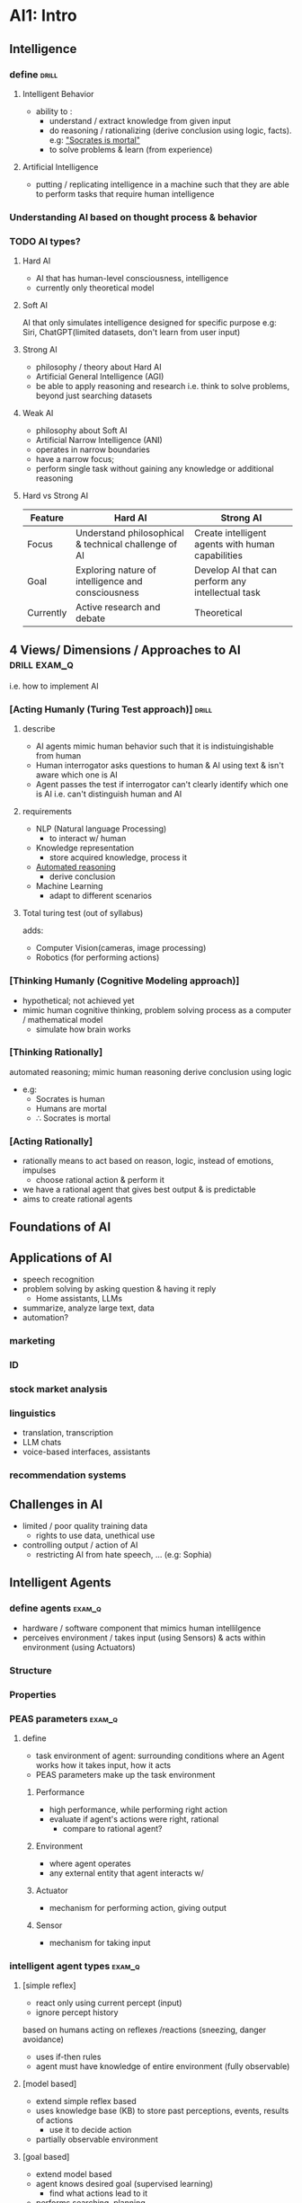 * AI1: Intro
** Intelligence
*** define                     :drill:
SCHEDULED: <2025-04-09 Wed>
:PROPERTIES:
:ID:       0e3b982d-dadf-468c-a5ed-cd5840bd53c7
:DRILL_LAST_INTERVAL: 6.4835
:DRILL_REPEATS_SINCE_FAIL: 5
:DRILL_TOTAL_REPEATS: 15
:DRILL_FAILURE_COUNT: 3
:DRILL_AVERAGE_QUALITY: 2.8
:DRILL_EASE: 1.3
:DRILL_LAST_QUALITY: 3
:DRILL_LAST_REVIEWED: [Y-04-03 Thu 13:%]
:END:
#
**** Intelligent Behavior
- ability to :
  + understand / extract knowledge from given input
  + do reasoning / rationalizing
    (derive conclusion using logic, facts). e.g: [[id:599bfc24-dea3-41d1-99d7-2d8ac0562557]["Socrates is mortal"]]
  + to solve problems & learn (from experience)

**** Artificial Intelligence
- putting / replicating intelligence in a machine
  such that they are able to perform tasks
  that require human intelligence

*** Understanding AI based on thought process & behavior
*** TODO AI types?
**** Hard AI
- AI that has human-level consciousness, intelligence
- currently only theoretical model
**** Soft AI
AI that only simulates intelligence
designed for specific purpose 
e.g: Siri, ChatGPT(limited datasets, don't learn from user input)  

**** Strong AI
- philosophy / theory about Hard AI
- Artificial General Intelligence (AGI)
- be able to apply reasoning and research i.e. think to solve problems,
  beyond just searching datasets

**** Weak AI
- philosophy about Soft AI
- Artificial Narrow Intelligence (ANI)
- operates in narrow boundaries
- have a narrow focus;
- perform single task without gaining any knowledge or additional reasoning 

**** Hard vs Strong AI
# not sure about this
| Feature   | Hard AI                                              | Strong AI                                         |
|-----------+------------------------------------------------------+---------------------------------------------------|
| Focus     | Understand philosophical & technical challenge of AI | Create intelligent agents with human capabilities |
| Goal      | Exploring nature of intelligence and consciousness   | Develop AI that can perform any intellectual task |
| Currently | Active research and debate                           | Theoretical                                       |

** 4 Views/ Dimensions / Approaches to AI :drill:exam_q:
SCHEDULED: <2025-06-26 Thu>
:PROPERTIES:
:ID:       67fd4cf5-c14b-4556-86b9-4acfc45b9d5f
:DRILL_LAST_INTERVAL: 95.9638
:DRILL_REPEATS_SINCE_FAIL: 6
:DRILL_TOTAL_REPEATS: 5
:DRILL_FAILURE_COUNT: 0
:DRILL_AVERAGE_QUALITY: 3.2
:DRILL_EASE: 1.94
:DRILL_LAST_QUALITY: 3
:DRILL_LAST_REVIEWED: [Y-03-22 Sat 09:%]
:END:
i.e. how to implement AI
*** [Acting Humanly (Turing Test approach)] :drill:
SCHEDULED: <2025-04-12 Sat>
:PROPERTIES:
:ID:       6a64b908-a282-410b-9163-c2965e29e148
:DRILL_LAST_INTERVAL: 20.9886
:DRILL_REPEATS_SINCE_FAIL: 6
:DRILL_TOTAL_REPEATS: 12
:DRILL_FAILURE_COUNT: 3
:DRILL_AVERAGE_QUALITY: 2.751
:DRILL_EASE: 1.24
:DRILL_LAST_QUALITY: 3
:DRILL_LAST_REVIEWED: [Y-03-22 Sat 09:%]
:END:
#
**** describe
- AI agents mimic human behavior such that
  it is indistuingishable from human
- Human interrogator asks questions to human & AI using text
  & isn't aware which one is AI
- Agent passes the test if interrogator can't clearly identify which one is AI
  i.e. can't distinguish human and AI

**** requirements
- NLP (Natural language Processing)
  + to interact w/ human
- Knowledge representation
  + store acquired knowledge, process it
- [[id:599bfc24-dea3-41d1-99d7-2d8ac0562557][Automated reasoning]]
  + derive conclusion
- Machine Learning
  + adapt to different scenarios

**** Total turing test (out of syllabus)
adds:
- Computer Vision(cameras, image processing)
- Robotics (for performing actions)
  
*** [Thinking Humanly (Cognitive Modeling approach)]
- hypothetical; not achieved yet
- mimic human cognitive thinking, problem solving process
  as a computer / mathematical model
  + simulate how brain works

*** [Thinking Rationally]
:PROPERTIES:
:ID:       599bfc24-dea3-41d1-99d7-2d8ac0562557
:END:
automated reasoning; mimic human reasoning
derive conclusion using logic

- e.g: 
  + Socrates is human
  + Humans are mortal
  + \therefore Socrates is mortal

*** [Acting Rationally]
- rationally means to act based on reason, logic,
  instead of emotions, impulses
  + choose rational action & perform it
- we have a rational agent that gives best output & is predictable
- aims to create rational agents

** Foundations of AI
** Applications of AI
- speech recognition
- problem solving by asking question & having it reply
  + Home assistants, LLMs
- summarize, analyze large text, data
- automation?
*** marketing
*** ID
*** stock market analysis
*** linguistics
- translation, transcription
- LLM chats
- voice-based interfaces, assistants
*** recommendation systems
** Challenges in AI
- limited / poor quality training data
  + rights to use data, unethical use
- controlling output / action of AI
  + restricting AI from hate speech, ... (e.g: Sophia)
** Intelligent Agents
*** define agents             :exam_q:
- hardware / software component that mimics human intellilgence
- perceives environment / takes input (using Sensors)
  & acts within environment (using Actuators)
*** Structure
*** Properties
*** PEAS parameters  :exam_q:
**** define
- task environment of agent:
  surrounding conditions where an Agent works
  how it takes input, how it acts
- PEAS parameters make up the task environment

***** Performance 
- high performance, while performing right action
- evaluate if agent's actions were right, rational
  + compare to rational agent?

***** Environment
- where agent operates
- any external entity that agent interacts w/
***** Actuator
- mechanism for performing action, giving output
***** Sensor
- mechanism for taking input
*** intelligent agent types   :exam_q:
#
**** [simple reflex]
- react only using current percept (input)
- ignore percept history
based on humans acting on reflexes /reactions (sneezing, danger avoidance)

- uses if-then rules
- agent must have knowledge of entire environment (fully observable)

**** [model based]
- extend simple reflex based
- uses knowledge base (KB) to store past perceptions, events, results of actions
  + use it to decide action
- partially observable environment
**** [goal based]
- extend model based
- agent knows desired goal (supervised learning)
  + find what actions lead to it
- performs searching, planning
**** utility based
- focus on taking useful action
  by measuring desirability of that action's outcome
**** Learning agent
any agent that utilizes learning methods differently than above 4
# not necessary?
*** Environment types         :exam_q:
**** Deterministic
**** Stochastic
**** Static
**** Dynamic
**** Observable
**** Semi-observable
**** Single Agent 
**** Multi Agent
* AI2: Problem solving methods
- tree can be constructed
  w/ each node being possible choice / option for AI
- Searching thru tree done to find optimal choice
** Problem as state space representation
- represent all states / situations an agent can be in
  and what actions lead to transition to another state

*** Constraint satisfaction
find values for variables that satisfy given constraints / rules
# for exam, solve in rough and make partial state space diagram
# highlighting solution path

**** crypto-arithmetic
encrypting values using cryptography

SEND + MORE = MONEY

write down:
- constraint set
  + no vars can be equal
  + carry can only be 0 or 1
- variable set
- domain set {0...9}
- carryover vars on top of eqn
  
**** Water jug
- list out rules

**** N-Queen
on nxn chess board, place n queens
such that none can attack

***** backtracking
undo step if constraint violated

**** Graph coloring
assigning some label (color) to nodes in graph
- color nodes one bye one
  such that no adjacent nodes have same color

** Searching
- traverse from starting state to goal state by 
  transitioning thru intermediate states

*** properties
# evaluate / describe each algo using these
- completeness: whether solution found or not
- efficiency: whether best path found 
- time complexity
- space complexity

*** Uninformed
- no domain info (such as closeness, direction of goal node)
- brute force; tries all paths 

**** BFS
- search level by level of search space / tree

***** Properties
- optimal; finds shortest path if step size 1?
- single queue

***** algo

**** DFS
- search paths till leaf nodes, then switch

***** algo
- set status=1 (ready) for all
- push root node, set status=2(wait)
- repeat till stack empty
- pop top-most, set status=3(processed)
  + if goal, stop
  + push all neighbors of popped node w/ status=1

***** properties
- incomplete when algo gets stuck on infinite path
  & goal node in different path
- low space: uses stack

**** Depth limited search
- search only upto specific depth & consider fail if not found till then

***** properties
- incomplete if goal node beyond depth limit

**** Iterative / Deepening Depth search
- increment depth limit by 1 till goal found
  + upon incrementing, redo entire depth search
***** properties
- complete

**** Uniform cost search
- works on weighted graph
- uses priority queue to find shortest path
  + always choose path w/ shortest total cost

- enqueue root node
- dequeue node with highest priority (lowest weight)
  + if goal node, stop & print
- enqueue that node's neighbor nodes based on priority
  + calculate total cost for each node (g(n)) & use to prioritize
- repeat till queue empty
***** properties
- incomplete; may be stuck in infinite loop
- optimal

**** Bi-directional
- start search from start -> goal
  & goal -> start
- can use BFS or DFS
- when 2 searches meet, combine search paths

***** properties
- complete

*** Informed 
- has heuristic function for estimating closeness to goal node
  + more faster, efficient

**** Best First Search (greedy)
- heuristic value h(n) is estimated distance from node to goal
- always choose best / shortest path at given moment using heuristic value
  + may not give most optimal path
- uses 2 lists (open & closed)

**** A*
- combine best first & uniform cost search
- heuristic f'n f(n) = g(n) + h(n)
  + cost to reach node (from start) + estimate to reach goal (from node)
- finds shortest path

- might get tstuck on infinite loop
- more memory

**** Hill Climbing
- local search (only has info of surrounding / local domain, not global)
- aims to find local sol'n efficiently / in short time
  + may not be best global / most optimal sol'n 
- no backtracking
- keep searching / exploring as long as algo gets better value than current 
  # can be understood as climbing mountain blindfolded
  # as soon as you start going down, stop & assume you have reached peak

**** Simulated annealing
- hill clibing but allow some downward movement

** Game playing algo
techniques to simulate AI in video game NPCS / bots

*** MinMax algo
- used to find optimal move for player,
  assuming opponent also acts optimally

- MAX player attempts to get max score
- MIN attempts min score

- uses backtracking
  + traverse in DFS way, then backtrack to change 
- construct two-ply tree to show possible states / player actions & opponent reactions  

**** MinMax searching
searching to find optimal move

*** Alpha-Beta pruning
- MinMax takes long time due to evaluating all game states 
  + alpha-beta only evaluates game states that are reached / provide optimal value

- alpha: best possible value for max till now
  beta: least possible value for min till now
- all nodes track alpha, beta
  initially,
  alpha = -\infin
  beta = \infin

  + traverse in DFS way, then backtrack to update alpha, beta for parent node?

- pruning / cutoff: don't traverse path depending on current player's behavior
  + condition \alpha >= \beta

  + for max player, don't traverse node if its value < alpha
  + vice-versa for min

*** Tic-tac-toe using minMax
- state of board represented in diagram & possible steps
- +10 score for max player moves
  -10 score for min player moves


** Stochastic games
games where outocome unpredictable
+ depends on skill + luck

* AI3: Knowledge Representation & Reasoning
** Knowledge
- info / facts about the domain / subject
  + knowledge is stored to be used by AI system to solve problems in that domain
  + reasoning is done on facts in knowledge base to derive conclusion
  + knowledge base is storage of facts in AI system (basically database)
*** types
*** importance
** Knowledge representation systems :drill:
SCHEDULED: <2025-04-07 Mon>
:PROPERTIES:
:ID:       c90af4c6-5282-4503-858d-90a2450be160
:DRILL_LAST_INTERVAL: 3.86
:DRILL_REPEATS_SINCE_FAIL: 2
:DRILL_TOTAL_REPEATS: 1
:DRILL_FAILURE_COUNT: 0
:DRILL_AVERAGE_QUALITY: 3.0
:DRILL_EASE: 2.36
:DRILL_LAST_QUALITY: 3
:DRILL_LAST_REVIEWED: [Y-04-03 Thu 13:%]
:END:
- define: [standardized method to store / define knowledge in order to be used by AI system]

  + humans understand linguistics (english)
    AI agent understands knowledge representation 

- knowledge representation: [representing knowledge in a defined knowledge representation system's syntax/ format]

*** issues & soln's
- ambiguity: info can be interpreted in multiple ways, unsure
  + use KR system w/ robust, well-defined rules (like predicate)

- incomplete info 
  + use heuristic, probabilistic models to handle incompleteness

- dynamic, changing knowledge
  + use dynamic KR system that can update

- inconsistency: new info may be opposite of prev. info
  + either use consistency-checking methods (like reasoning) to find contradictions
    or, use dynamically updating KR system
*** properties
** Knowledge representation techniques :drill:
SCHEDULED: <2025-04-21 Mon>
:PROPERTIES:
:ID:       ed79614b-147e-44d0-9717-508dd8c0a127
:DRILL_LAST_INTERVAL: 39.786
:DRILL_REPEATS_SINCE_FAIL: 5
:DRILL_TOTAL_REPEATS: 5
:DRILL_FAILURE_COUNT: 1
:DRILL_AVERAGE_QUALITY: 2.8
:DRILL_EASE: 1.94
:DRILL_LAST_QUALITY: 3
:DRILL_LAST_REVIEWED: [Y-03-12 Wed 07:%]
:END:
# same as KR systems above?
# these have different syntax / representation of knowledge, entities, relations
*** [Logic] based
**** [[id:b1caf7e7-2773-40fd-a962-aab1ddcda25e][Propositional logic]]
dealing with individual(?)
**** [[id:eca1ee5c-fa32-4dbe-8f34-0f52da69383d][Predicate Logic]]
dealing with group
*** [Procedural] ([rule] based)
- represent knowledge as sequence of instructions / rules

used to process(?) logic
laws of inference, equivalence

*** [Structural]
- organize knowledge into specific structures and their relations
**** [[id:4b09649e-6135-4ec3-b137-a4e8e77f339e][Frames]]

*** [Network]
- knowlede is represented as connected graph / network of nodes
**** Semantic Net
- hierarchical graph of nodes connected by edges
  + nodes are entities, properties, property values
  + edges are relations
    edges are labeled to describe the relation
    # Parent-Child relation 
    # Is-A / Instanace relation?
- [[https://miro.medium.com/v2/resize:fit:549/1*nKuAX4Hbxzt45WZPIr8PSw.png][example diagram]]

** Propositional logic
:PROPERTIES:
:ID:       b1caf7e7-2773-40fd-a962-aab1ddcda25e
:END:
- KR system that uses statements (propositions) that can be confirmed true / false
*** Syntax & Semantics
**** Compound propositions
proposition made up of multiple propositions,
related to each other through logical operators (connectives)

**** Propositional variables
propositions in english sentences are represented by variables for simplicity

**** Connectives
***** Negation (\neg p)
- NOT gate
***** Conjunction (p \land q)
- AND gate; both p & q need to be true for p \land q to be true
note: \land is the symbol for AND itself

***** Disjunction (p \lor q)
basically OR gate

***** Implication (p -> q)
- p being true implies that q is true
  + q true required for p true
    but q true doesn't always mean p true
- p: hypothesis
  q: conclusion
- p is not necessarily a condition for q (as seen in [[id:d95c57d6-fb4f-47a4-8826-7de60b1c780d]["only if"]])

#+begin_table
| p | q | p->q | Remarks                           |
|---+---+------+-----------------------------------|
| t | t | t    |                                   |
| t | f | f    | true q required for true p        |
| f | t | t    | true q doesn't always mean true p |
| f | f | t    |                                   |
#+end_table

***** Double implication (p <-> q)
- "if and only if"
- p & q are both needed for each other to be true
- aka equivalence; p <-> q implies:
  p has same value as q

#+begin_table
| p | q | p<->q |
|---+---+------|
| t | t | t    |
| t | f | f    |
| f | t | f    |
| f | t | t    |
#+end_table

**** compound propositions
define: [multiple propositions forming a single proposition]

***** Tautology
compound proposition that is always true
e.g: p \lor \neg p

***** Contradiction
compound proposition that is always false
e.g: p \land \neg p

*** Proof by Resolution
[[id:3b856f72-60c9-4b0b-a5c4-7b79e5952fe0][Proof by Resolution]]
*** Translating human language to propositional logic
humans understand English
machines understand propositions (e.g: p->q)
**** implicative 
***** "if p, then q": =p -> q=
***** "q if p"
***** "p only if q":  =p -> q=
:PROPERTIES:
:ID:       d95c57d6-fb4f-47a4-8826-7de60b1c780d
:END:
- p can only happen if q is true,
- but not necessary for p to happen whenever q is true
  i.e. if q true, p may be false too

[[https://math.stackexchange.com/questions/617562/conditional-statements-only-if][further explanation]]

***** "p if and only if q": =p <-> q=
double implies
*** Laws of Equivalence        :drill:
SCHEDULED: <2025-04-11 Fri>
:PROPERTIES:
:DRILL_CARD_TYPE: hide2cloze
:ID:       3aecd46d-295d-4b1b-8e37-7ec2f9ca1f5f
:DRILL_LAST_INTERVAL: 12.5936
:DRILL_REPEATS_SINCE_FAIL: 4
:DRILL_TOTAL_REPEATS: 7
:DRILL_FAILURE_COUNT: 1
:DRILL_AVERAGE_QUALITY: 2.857
:DRILL_EASE: 1.66
:DRILL_LAST_QUALITY: 3
:DRILL_LAST_REVIEWED: [Y-03-29 Sat 20:%]
:END:
| name                             | description                          |
|----------------------------------+--------------------------------------|
| Commutative (1 operator)         | [ p \land q \equiv q \land p                    ] |
|                                  | [ p \lor q \equiv q \lor p                    ] |
| Associative (2 same operators)   | [ p \land(q \land r) \equiv (p \land q)\land r          ] |
|                                  | [ p \lor(q \lor r) \equiv (p \lor q)\lor r          ] |
| Distributive (2 diff. operators) | [ p \land (q \lor r) \equiv (p \land q) \lor (q \land r)  ] |
|                                  | [ p \lor (q \land r) \equiv (p \lor q) \land (q \lor r)  ] |
| Double Negation                  | [ \neg(\neg p) \equiv p                       ] |
| De Morgan's  (-ve whole)         | [ \neg(p \land q) \equiv \neg p \lor \neg q             ] |
|                                  | [ \neg(p \lor q) \equiv \neg p \land \neg q             ] |
| Implication                      | [ p->q \equiv \neg p \lor q                   ] |
| Bi-conditional                   | [ p<->q \equiv (p->q)\land(q->p)            ] |

*** Laws of Inference          :drill:
SCHEDULED: <2025-04-17 Thu>
:PROPERTIES:
:ID:       c2715cdc-13c2-4dbf-be28-df14b0f8596c
:DRILL_CARD_TYPE: hide2cloze
:DRILL_LAST_INTERVAL: 25.9437
:DRILL_REPEATS_SINCE_FAIL: 5
:DRILL_TOTAL_REPEATS: 10
:DRILL_FAILURE_COUNT: 4
:DRILL_AVERAGE_QUALITY: 2.6
:DRILL_EASE: 1.66
:DRILL_LAST_QUALITY: 3
:DRILL_LAST_REVIEWED: [Y-03-22 Sat 08:%]
:END:
# based on given premises, derive conlcusion
| name                                | given              | conclusion                   |
|-------------------------------------+--------------------+------------------------------|
| NOTE                                | p   means p True,  |                              |
|                                     | \neg p means p False  |                              |
|-------------------------------------+--------------------+------------------------------|
| Addition                            | [if p              | then p \lor q                 ] |
| Simplification                      | [if p \land q          | then p, q                  ] |
| modus ponens (+ve)                  | [if p->q, p        | then q                     ] |
| modus tollens (-ve)                 | [if p->q, \neg q      | then \neg p                   ] |
| Hypothetical syllogism              | [if p->q, q->r     | then p->r                  ] |
| Disjunctive  syllogism              | [if p \lor q, \neg p     | then q & vice-versa        ] |
| Conjunction (opp of simplification) | [if p, q           | then p \land q                 ] |
| Resolution                          | [if p \lor q, \neg p \lor r | then q \lor r  (cancel out p) ] |

*** disadvantages
- doesn't deal w/ variables 
  + stmt. may be true / false for different values
- doesn't handle relations

*** TODO Forward Chaining
apply rules on facts, derive conclusion
*** TODO Backward Chaining
use conclusion, derive events needed to get to it
*** Forward vs Backward Chaining :drill:
|              | Forward                                       | Backward                                   |
|--------------+-----------------------------------------------+--------------------------------------------|
| def'n        | [use knowledge, apply reasoning to reach goal | use goal, find conditions required for it] |
| search       | [BFS                                          | DFS]                                       |
| technique    | [data-driven (\because uses data)                    | goal-driven]                               |
| generates    | [infinite conclusions                         | finite conclusions]                        |
| suitable for | [planning, applicaion                         | debugging]                                 |

** Predicate Logic / FOPL
:PROPERTIES:
:ID:       eca1ee5c-fa32-4dbe-8f34-0f52da69383d
:END:
- KR system that extends propositional logic
  using variables, relations (predicate), quantifiers 
  to express more detail

uses relations. e.g: relation (X, Y) 
*** Quanitifiers
- describe scope / quantity to which a predicate statement is true (for a range of values)

**** universal (∀)
stmt. true for all values

**** existential (∃)
"there exists" some / at least one value
for which predicate stmt. is true


*** FOPL 
represent knowledge / facts as semantic (meaningful) relation between objects using predicate functions
*** convert FOPL to CNF
:PROPERTIES:
:ID:       493ef89a-f00a-4f09-9858-8bdd57a26f2c
:END:
# note that CNF means propositions must be in disjunctive form
1) translate normal language statements to predicate logic
2) reduce scope of negation i.e. expand \neg()
4) remove quantifiers
   remove ->, <-> using equivalence
   separate conjunctions
   simplify into disjunctive compound propositions
   & derive clauses
*** Proof by Resolution
:PROPERTIES:
:ID:       3b856f72-60c9-4b0b-a5c4-7b79e5952fe0
:END:
- no need to utilize all clauses for proving
  + necessary to use negated conclusion tho (for tree)
- can reuse a clause multiple times (in tree / table)
**** steps
***** [[id:493ef89a-f00a-4f09-9858-8bdd57a26f2c][convert FOPL to CNF]]
***** using tabular method
- don't use conclusion as clause?
***** using Resolution tree
- negate conclusion to derive final clause
when changing symbol, divide by whichever symbol is changing
- goal is to derive contradiction @ end of tree

*** laws of inference
**** Generalization
instance to quantifier / variable
**** Instantiation
quantifier / variable to instance
*** Horn Clause
clause (in CNF) w/ at most one +ve literal
\neg p \lor q \equal \neg p -> q

*** TODO Resolution Refutation System
** Frames
:PROPERTIES:
:ID:       4b09649e-6135-4ec3-b137-a4e8e77f339e
:END:
- represent entity & its attributes as an object
  + akin to OOP objects 
- frames can be connected to one another to show relation / inheritance
- frame representation be translated to semantic net & vice versa
[[https://lh6.googleusercontent.com/IcYZ5uhzSg-p0hFGz5cZDqcB7JJLd-oIU7LLwghkIYJ0qMkW0kCNQisucvR4Cmk6611utPd87rZLzSijkXXQLpk80leroEbAX7-JoQtvs7AAngrKX-aMAwkKt0Dd1FgjuyaXnhY][example diagram]]
** Uncertain Knowledge
*** posterior probability      :drill:
p(A|B) = [p(A \cap B) / p(B)]

*** Bayesian Network
- probabilistic model that organizes variables & their dependencies in
  directed, acyclic graph 

- probabilities given,
  complete truth table & find asked probability
e.g: p(A, B, C) = p(A | B, C) * p(B | C) * p(C)  
* AI4: Learning
** Supervised learning
- when output of given input is known
- can be used for testing AI
* AI5: Neural Networks & NLP 
replicating human brain neurons
large no. of nodes perform distributed processing

hidden layers: unknown number of middle layers for processing
- activation f'n: for processing input & giving output
- weight: strength associated with edge. mutliplied to activation output
- bias: value added to product
** types
*** feed-forward
- input signals travel directly to output
  + no feedback loop i.e. weights of layer don't afffect that layer
**** single layer
inputs & their weights directly yield final output
- no activation f'n
**** multilayer
multiple layers of nodes 
change input / training data if undesirable output
*** feedback
history / memory
output is fed back into neural net to optimize output?
** back propagation
feed forward, multi layer NN
most popular NN

- train NN using error connection
- perform forward propagation / processing once 
  + calculate error using expected output - calculated  output  (loss function; more complex formula used IRL)
  + find weight correction terms
  + adjust weights, biases to get better output / train NN (back propagation)
  + repeat this till optimal output gotten  (typically takes ~500 iterations)
** perceptron
single layer NN that uses error correction
*** perception training rule
algo to correct weights
if output > threshold, perceptron triggered & generates output

output = \sum_{i} (w_{i} * x_{i})
w_{i} = w * n(t-i)x_{i}

t: target value. do weight correction only if target & generated output don't match
upon weight correction, start over calculation from start
*** realizing logic gates
**** AND
use weights 1.2, 0.6
learning rate 0.5
threshold 1
**** OR
use weights 0.6, 0.6
** NLP
interaction between human lanugage, computers 
*** NL understanding
how NL is interpreted, represented, stored (in KB)

- tokenization
- part of speech
- syntactic
- semantic analysis
- discourse (overall)
- intent

*** generation
translate internal representation to human language

- text planning
- sentence "
- surface realization
- post-processing
* AI6: Expert System & Machine Vision
** Expert system
"The systems which exhibit intelligent behavior, learn, demonstrate, explain, and advice its users"
* LAB
** Prolog (only imp. for practical exam, not theory)
- https://learnxinyminutes.com/prolog/
- [[https://www.metalevel.at/prolog/concepts]]
- http://www.cs.trincoll.edu/~ram/cpsc352/notes/prolog/factsrules.html
- https://www.swi-prolog.org/pldoc/doc_for?object=root
can be used for propositional & predicate logic

- relation,
- to submit input, execute statements, close statements with period. 
  basically like semicolons in other languages
  + else Enter is treated as newline only
  + separate different statements with commas
- constants (mean Instance?)

- conjunction(,):  a,b
- disjunciton(;):  a;b
- implication(:-): a:-b (represents a -> b)
  + can be used to create [[id:44bce09c-f405-4eaa-a2c3-ced218ed3af5][rules]] too
- equal / assignment(is):
  X is 4
  X = "asdf"
  for strings, use =
  + can also be used for comparison (evaluates right hand side expression)
- different ways to compare / assign
  # just use is for most cases?

  =
  ==
  =:=
  is: evaluates right hand. expects arithmetic 

  | Operator | Purpose                                 | When to Use                                                 |
  |----------+-----------------------------------------+-------------------------------------------------------------|
  | '='      | Unification (tries to make terms equal) | Use when binding variables or unifying terms.               |
  | '=='     | Exact equality (no unification)         | Use to check if two terms are exactly the same.             |
  | '=:='    | evaluates expressions and compares      | Use for comparing numbers after evaluation.                 |
  | 'is'     | Evaluates RHS and assigns to the left   | to assign result of an arithmetic expression to a variable. |

- not equals:
| Operator | Description           | Use Case                                     |
|----------+-----------------------+----------------------------------------------|
| '\='     | Not unifiable         | Structural comparison of terms.              |
| '=\='    | Arithmetic not equal  | Numerical comparisons.                       |
| '\=='    | Not identical         | Identity checks, including variables.        |
| 'dif/2'  | Declarative not equal | Logical constraints for terms and variables. |

*** Start REPL
src_sh{$ swipl}
- this REPL can use UNIX commands like ls, pwd
- note that statements must be terminated with period to be executed
*** Data types
**** Variables
- variable (1st character must always be uppercase)
  + instances, predicates, others must start with lowercase
  + variables, once assigned, are immutable
**** Strings
- wrap in double quotes
  + single quote represents an atom
- use strings for text data, printing
- use Atoms for entities in relations, knowledge base
**** Atom
- represent a constant / instance (from FOPL)
  + basically a uniqe name / identifier
- wrap in single quotes if containing special characters
- used for:
  + specific entities
  + reserved keywords (+, -)
  + names for predicate, rule, arguments
**** [[https://www.swi-prolog.org/datatypes.html][bunch of others]]
**** term / fact
- a relation / statement assumed to be true. 
- consists of predicate w/ arguments 
e.g: ~father(John, Jack)~
*** rule
:PROPERTIES:
:ID:       44bce09c-f405-4eaa-a2c3-ced218ed3af5
:END:
logical relation
  + aka predicate? (basically a function)

e.g: grandparent(X,Y) :- parent(X,Z), parent(Z,Y).

*** built-in functions (predicates)
- print to console: =write()=
- take input: =read()=
- =tab(N)= print N number of spaces
- newline =nl=
- [[https://www.swi-prolog.org/pldoc/man?section=format][format()]]  
  # basically printf
  format('Result: ~w', Result)
  ~w means pass to write. 
  ~d decimal. use this to evaluate
  ~f float. 
- mod()

*** operators
Unification(=): variable to instance?
\== 
Arithmetic equls? =:=

*** Knowledge base
- a prolog file can be considered a knowledge base
  + can store facts, custom rules
**** loading file / knowledge base into REPL
#+begin_src sh
  $ swipl file.pl
  # --or--
  $ swipl
  ?- ['file']. 
  # --or--
  ?- consult('file').
  # single quotes not necessary if no special characters in filename
  # but using quotes gives autocomplete
#+end_src

if file changed, reload file using ~make.~
*** querying relation from knowledge base
:PROPERTIES:
:ID:       139abcef-0fb6-4e52-8a40-8c1c69b2d8a3
:END:
given:
likes(ali, football).
likes(ali, tennis).

likes(ali, X). will give value(s) of X
press n to view next result

connectives can be used to filter by combining queries / relations
e.g: people that like both football & tennis:
likes(X, football), likes(X, tennis).
*** WAP to enter name & print
#+begin_src prolog
write('Enter your name'), nl, read(X),write('Welcome, '),write(X).
#+end_src
*** WAP to display games liked by Ali :exam_q:
see [[id:139abcef-0fb6-4e52-8a40-8c1c69b2d8a3][querying relation from knowledge base]]
*** Create a clause and answer given questions using given family tree diagram :exam_q:
pam   tom
  \   /\
   bob  liz
   /     \
   ann   pat
          |
         jim

1) Find parent of bob
2) Find grandparent of anne
3) Find grandparent of jim
4) Find siblings of jim
5) Find uncle of pat

see 5_kb_family_tree.pl for answers
** 
